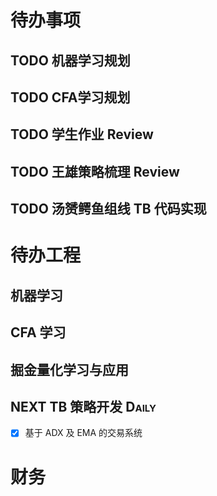 
* 待办事项
  
** TODO 机器学习规划

** TODO CFA学习规划

** TODO 学生作业 Review

** TODO 王雄策略梳理 Review

** TODO 汤赟鳄鱼组线 TB 代码实现

* 待办工程

** 机器学习

** CFA 学习

** 掘金量化学习与应用

** NEXT  TB 策略开发                                                 :Daily:
   SCHEDULED: <2017-05-09 二 14:50.+1d>

   - [X]  基于 ADX 及 EMA 的交易系统

* 财务
